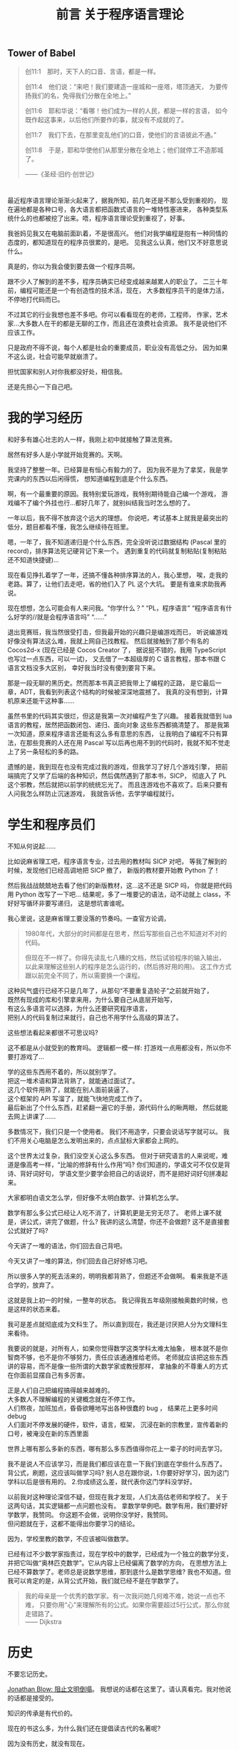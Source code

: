 #+TITLE: 前言 关于程序语言理论

** Tower of Babel
#+BEGIN_QUOTE
创11:1　那时，天下人的口音、言语，都是一样。
[[./img/tower-of-babel.jpg]]

创11:4　他们说：“来吧！我们要建造一座城和一座塔，塔顶通天，
为要传扬我们的名，免得我们分散在全地上。”

创11:6　耶和华说：“看哪！他们成为一样的人民，都是一样的言语，
如今既作起这事来，以后他们所要作的事，就没有不成就的了。

创11:7　我们下去，在那里变乱他们的口音，使他们的言语彼此不通。”

创11:8　于是，耶和华使他们从那里分散在全地上；他们就停工不造那城了。

——《圣经·旧约·创世记》
#+END_QUOTE

* 

最近程序语言理论渐渐火起来了，据我所知，前几年还是不那么受到重视的，
现在遍地都是各种口号，各大语言都把函数式语言的一堆特性塞进来，
各种类型系统什么的也都被挖了出来。唔，程序语言理论受到重视了，好事。

我爸妈见我又在电脑前面趴着，不是很高兴。
他们对我学编程是抱有一种同情的态度的，都知道现在的程序员很累的，是吧。
见我这么认真，他们又不好意思说什么。

真是的，你以为我会傻到要去做一个程序员啊。

跟不少人了解到的差不多，程序员确实已经变成越来越累人的职业了。
二三十年前，编程可能还是一个有创造性的技术活，现在，
大多数程序员干的是体力活，不停地打代码而已。

不过其它的行业我想也差不多吧。你可以看看现在的老师，工程师，
作家，艺术家...大多数人在干的都是无聊的工作，而且还在浪费社会资源。
我不是说他们不应该工作。

只是政府不得不说，每个人都是社会的重要成员，职业没有高低之分。
因为如果不这么说，社会可能早就崩溃了。

担忧国家和别人对你我都没好处，相信我。

还是先担心一下自己吧。

* 我的学习经历

和好多有雄心壮志的人一样，我刚上初中就接触了算法竞赛。

居然有好多人是小学就开始竞赛的。天啊。

我坚持了整整一年。已经算是有恒心有毅力的了。
因为我不是为了拿奖，我是学完课内的东西以后闲得慌，
想知道编程到底是个什么东西。

啊，有一个最重要的原因。我特别爱玩游戏，我特别期待能自己编一个游戏，
游戏编不了编个外挂也行...都好几年了，就别纠结我当时怎么想的了。

一年以后，我不得不放弃这个远大的理想。
你说吧，考试基本上就我是最突出的低分，题目都看不懂，我怎么继续待在班里。

嗯，一年了，我不知道递归是个什么东西，完全没听说过数据结构
(Pascal 里的 record)，排序算法死记硬背记下来一个。
遇到重复的代码就复制粘贴(复制粘贴还不知道快捷键)...

现在看见挣扎着学了一年，还搞不懂各种排序算法的人，我心里想，
唉，走我的老路。算了，让他们去走吧，省的他们入了 PL 这个大坑。
要是有谁来求助我再说。

现在想想，怎么可能会有人来问我。“你学什么？” “PL，程序语言”
 “程序语言有什么好学的//就是会程序语言吗” “......”

退出竞赛班，我当然很受打击，但我最开始的兴趣只是编游戏而已，
听说编游戏好像没有算法这么难，我就上网自己找教程。
然后就接触到了那个有名的 Cocos2d-x (现在已经是 Cocos Creator 了，
据说挺不错的，我用 TypeScript 也写过一点东西，可以一试)，
又去借了一本超级厚的 C 语言教程，那本书跟 C 语言文档没多大区别，
幸好我当时没有傻到要背下来。

那是一段无聊的黑历史。然而那本书真正把我带上了编程的正路，
是它最后一章，ADT，我看到列表这个结构的时候被深深地震撼了。
我真的没有想到，计算机原来还能干这种事......

虽然书里的代码其实很烂，但这是我第一次对编程产生了兴趣。
接着我就借到 lua 语言的教程，居然把函数闭包、递归、面向对象
这些东西都搞清楚了。
那是我第一次知道，原来程序语言还能有这么多有意思的东西，
让我明白了编程不只有算法，在那些竞赛的人还在用
Pascal 写以后再也用不到的代码时，我就不知不觉走上了另一条轻松的多的路。

遗憾的是，我到现在也没有完成过我的游戏，但我学习了好几个游戏引擎，
把前端搞完了又学了后端的各种知识，然后偶然遇到了那本书，SICP，
彻底入了 PL 这个邪教，然后就把以前学的统统忘光了。
而且连游戏也不喜欢了。后来只要有人问我怎么样防止沉迷游戏，
我就告诉他，去学学编程就行。

* 学生和程序员们

不知从何说起......

比如说麻省理工吧，程序语言专业，过去用的教材叫 SICP 对吧，
等我了解到的时候，发现他们已经高调地把 SICP 撤了，
新版的教材要开始教 Python 了！

然后我战战兢兢地去看了他们的新版教材，这...这不还是 SICP 吗，
你就是把代码用 Python 改写了一下吧...
结果呢，多了一堆要记的语法，动不动就上 class，不好好写循环非要写递归，
这是想坑害谁呢。

我心里说，这是麻省理工要没落的节奏吗。一查官方论调，
#+BEGIN_QUOTE
1980年代，大部分的时间都是在思考，然后写那些自己也不知道对不对的代码。

但现在不一样了。你得先读乱七八糟的文档，然后试验程序的输入输出，
以此来理解这些别人的程序是怎么运行的，(然后拣好用的用)。
这工作方式跟以前完全不同了，所以需要换一个课程。
#+END_QUOTE
这种风气盛行已经不只是几年了，从那句“不要重复造轮子”之前就开始了，\\
既然有现成的库和引擎拿来用，为什么要自己从底层开始写，\\
有这么多语言可以选择，为什么还要研究程序语言，\\
把别人的代码复制过来就行，自己也不用学什么高级的算法了。

这些想法看起来都很不可思议吗? 

这不都是从小就受到的教育吗。
逻辑都一模一样: 打游戏一点用都没有，所以你不要打游戏了...

学的这些东西用不着的，所以就别学了。\\
把这一堆术语和算法背熟了，就能通过面试了。\\
这几个软件用熟了，就能在别人面前装逼了。\\
这个框架的 API 写溜了，就能飞快地完成工作了。\\
最后新出了个什么东西，赶紧翻一遍它的手册，源代码什么的瞅两眼，
然后就能去网上讲课了......

多数情况下，我们只是一个使用者。
我们不用造字，只要会说话写字就可以。
我们不用关心电脑是怎么发明出来的，点点鼠标大家都会上网的。

这个世界太过复杂，我们没空关心这么多东西。
但对于研究语言的人来说呢，难道是像高考一样，“比喻的修辞有什么作用”吗?
你们知道的，学语文可不仅仅是背诗、背好词好句，
学语文至少要学会把自己的话说好，而不是把好词好句拼凑起来。

大家都明白语文怎么学，但好像不太明白数学、计算机怎么学。

数学有那么多公式已经让人吃不消了，计算机更是无穷无尽了。
老师上课不就是，讲公式，讲完了做题，什么? 
我讲的这么清楚，你还不会做题? 这不是直接套公式就好了吗?

今天讲了一堆的语法，你们回去自己背吧。

今天又讲了一堆的算法，你们回去自己好好练习吧。

所以很多人学的死去活来的，明明我都背熟了，但题还不会做啊。
看来我是不适合学的，放弃了。

这就是我上初一的时候，一整年的状态。
我记得我五年级刚接触奥数的时候，也是这样的状态来着。

我可是差点就彻底成为文科生了。
所以直到现在，我还是讨厌把人分为文理科生来看待。

我要说的就是，对所有人，如果你觉得数学这类学科太难太抽象，
根本就不是你智商不够，也不是你不够努力，责任应该通通推给老师。
老师就应该把这些东西讲的容易，而不是像一些所谓的大数学家或教授那样，
拿抽象的不尊重人的方式在你面前显摆自己有多厉害。

正是人们自己把编程搞得越来越难的。\\
大多数人不理解编程的关键概念就在不停工作。\\
人们熬夜，加班加点，昏昏欲睡地写出各种很蠢的 bug ，
结果花上更多时间 debug \\
人们面对不停发展的硬件，软件，语言，框架，
沉浸在新的宗教里，宣传着新的口号，被淹没在新的东西里面

世界上哪有那么多新的东西，哪有那么多东西值得你花上一辈子的时间去学习。

我不是说人不应该学习，而是我们都应该在意一下我们到底在学些什么东西了。
背公式，刷题，这应该叫做学习吗? 
别人总在跟你说，1.你要好好学习，因为这门学科以后是很有用的。
2.你成绩这么差，就代表你这门学科没学好。

以前我对这种理论深信不疑，但现在我才发现，人们太高估老师和学校了。
关于这两句话，其实逻辑都一点问题也没有。
拿数学举例吧。数学有用，我们要好好学数学，我赞同。
你这题不会做，说明你没学好，我赞同。\\
但问题就在于，这都不能得出你要学习的结论。

因为，学校里教的数学，不应该被叫做数学。

已经有过不少数学家指责过，现在学校中的数学，已经成为一个独立的数学分支，
并把它叫做“奥林匹克数学”。它从内容上已经偏离了数学的方向，
在思想方法上已经不算数学了。老师总是说数学思维，那到底什么是数学思维? 
我也不知道。但我可以肯定的是，从背公式开始，我们就已经不是在学数学了。
#+BEGIN_QUOTE
我的母亲是一个优秀的数学家。有一次我问她几何难不难，她说一点也不难，
只要你用“心”来理解所有的公式。如果你需要超过5行公式，那么你就走错路了。\\
—— Dijkstra
#+END_QUOTE

* 历史

不要忘记历史。

[[https://www.gcores.com/articles/110509][Jonathan Blow: 阻止文明倒塌]]。
我想说的话都在这里了。请认真看完。我对他说的话都是接受的。

知识的传承是有代价的。

现在的书这么多，为什么我们还在提倡读古代的名著呢?

因为没有历史，就没有现在。

学习理科的人很容易忽视历史。历史就是看看故事，背一背人物事件，
看起来没什么吸引力，还不如多做几道题。

是的，要看你能从故事里学到什么东西。
不是要学什么道理和知识，而是明白这个学科的发展。
其实越看历史，就越看不起现在的各种宣传，像宗教活动一样的发明。
然后你就会发现，现在的科技，只是表面上在进步罢了。

文明在不努力的情况下，不是一成不变的，而是退步的。

为什么，因为人们会失去历史。

以数学为例，有多少人在背公式的时候，了解过这个公式是怎么来的?
我们老师是有的，但也是去查一查这是谁发明的，当时有什么小故事，
然后上课的时候就有东西讲了，把这个公式的来龙去脉讲的清清楚楚，
以为学生就会做题了。
#+BEGIN_QUOTE
[[http://www.yinwang.org/blog-cn/2013/04/26/reason-and-proof][原因与证明]]

原因往往比证明来得更加简单，更加深刻，但却更难发现。
对于一个事实往往有多种多样的证明，然而导致这个事实的原因却往往只有一个。
如果你只知道证明却不知道原因，那你往往就被囚禁于别人制造的理论里面，
无法自拔。你能证明一个事物具有某种特性，然而你却没有能力改变它。
你无法对它加入新的，好的特性，也无法去掉一个不好的特性。
你也无法发明新的理论。有能力发明新的事物和理论的人，
他们往往不仅知道“证明”，而且知道“原因”。

打个比方。证明与原因的区别，就像是犯罪的证据与它的原因的区别。
证据并不是导致犯罪的原因。有了证据可以帮助你把罪犯绳之以法，
可是如果你找不到他犯罪的原因，你就没法防止同样的犯罪现象再次发生。
#+END_QUOTE
这就是前面那篇文章提到的，
#+BEGIN_QUOTE
然后 Blow 给出的例子是 Bob Colwell，早期英特尔的首席芯片架构师，
在计算机发展初期的时候接受采访的片段内容，
背景是他们发现合作的零部件制造商TI（德州仪器公司）
送来的产品不能稳定使用，质量残次。

Bob 去找 TI
质询，本来以为对方会说“那是你们不知道怎么使用，我们的产品是好的”，
实际对方的答复是：“是，我们知道，我看看你的清单。
哦，我们还有更多你们不知道的（不好使的产品）。”
实际情况是，TI 没有比任何其他竞争对手更差，摩托罗拉、Fairchild
也一样。这些硅制品让英特尔的芯片研发停滞不前，为何会如此？
TI的人回答道：“第一代
TTL（逻辑门电路）是那帮胡子花白的老头子做的，他们知道其中的道理；
现在的工程师都是毛头小子，学校毕业过来搞生产，他们不知道内部组装的改变，
会导致感应峰（inductive spikes）。”
这里的 spike 就是指每一个点的电压变化时，都会产生磁场，
而磁场变化的相互干扰，没有被设计者纳入考虑， *因为他们不理解。*

这就是科技退步的原因。代际之间的交流和传承需要巨大的努力，
这过程中有损失。如果代际的传承失败，文明就灭亡。
#+END_QUOTE
人们喜欢忘记历史，人们以为只要跟上现代的发展，就能有新的成就。
所以人们大量地读书，学习新的知识，不停地做新的题目，
水平越来越高超，产生了自己在不停进步的错觉。

这确实算是进步，但是不可能所有的人都像这样前进，
你要往高走，但人由于基因限制，又长不了那么高，就需要别人给你垫着。

你看到手机应用市场里有那么多软件。是的，现在开发一个软件无比简单，
甚至有一些文科生找不到工作，然后硬着头皮去干编程，然后做出一番东西的。
网上有那么多“××天精通×××”的课程。所谓的人工智能、区块链什么的又这么火...
但是不要忘了，脚下有多少人给我们支撑起这样一个平台。
从硬件、逻辑电路到架构、操作系统，各种语言和开发环境，不同的框架...
我们位于太高的位置，却能心安理得地容忍这一切知识的缺失。
最简单的，到现在还有多少程序员，遇到自己编的程序出错，
却看不懂错误信息，就在网上搜一下，照猫画虎解决问题?

那些算法和数学公式也是这样的，你可以把它和各种证明倒背如流，
使用得炉火纯青，但你可能不会关注，它是怎么发明出来的，
你去找来它最原始的论文或演讲一看，就会大吃一惊，
因为发明者所想的，跟后来你了解到的，简直是天差地别。

人们知道怎么把文学书籍传承下去，却不知道怎么把科学知识传承下去，
这也许可以说成是自大，以为自己只要学学二手货就可以活下去。
也许这只是没有意识到罢了。\\
现在的学校里，除了做题，有谁会来想这种问题。\\
现在的公司里，除了加班挣钱，有谁会意识到自己的重要性。

科学正在失传。

很遗憾，我现在上数学课(我现在高三)也大半听不懂，
去翻过去的书和论文，还是懵的。
我能很明显地感觉到，有什么东西，是没有写在书和论文里的，
是老师没有讲出来的，那些论文绝对不是简简单单靠公式套出来的，
应该有更深的东西在引导他们。我觉得可以叫它直觉。

但现在这些东西都丢掉了，人们可以原原本本地写出这个公式，给出证明，
却不知道这个公式是怎么来的了。就好像你能读懂某种失传的文字(比如甲骨文)，
你能把它翻译过来，但没有人会用那种文字说话写作了，
更没有人能体会到那种语言的美。这时，我们就认定这种语言已经消失了，
即使所有人都能读懂，也不能因此说它还存在。
只有存在于人的心中才是存在。

科学就位于消失边缘。现在再提这种事已经太晚了，但还是能充满希望。
在某些大学和公司里，还有很多人在真正地传承这些科学文化，
我真心地感谢他们，很多人给了我莫大的启蒙，即使我们没有直接接触过。

更重要的是，我们应该成为他们的一员。

* 智商和直觉

当然，我了解过不少所谓智商超群的人，各个领域的。

刚开始，我在学校里非常自卑。因为别人学得快，上课内容很多人都提前学过了，
我上课跟不上。特别是数学课，实在很可怕，满黑板都是板书，抄都来不及...

跟不上的办法很简单，干脆不跟了，自学去了。

没想到就这样，我找到了别人没有得到的东西。

-----

不知道有谁有兴趣去看看维基上关于智商的词条
([[https://en.wikipedia.org/wiki/Intelligence_quotient][Intelligence quotient - Wikipedia]])，
我没兴趣，如果有谁看完了，有啥有意思的东西给我讲讲，谢谢了。
我大概浏览了一遍，你看，人的智商也是正态分布的，而且科学家们说，
智商140以上就算罕见的超高智商了! 你照那个正态分布算一下? 
大概0.5%吧，这不是人群里扫一眼就有吗。160以上的呢，现在世界上75亿人口吧，
还有两万多个，这已经是爱因斯坦的水平了。没听说过吧，
两万多个人，跟提出相对论的人智商是一样的，或者更高。

这不正是说明那群捣鼓智商测试的人是扯淡吗。
那些智商测试分数高的，显然都是脑力好的，反应快的。
这可能让大众产生了误解，认为我们需要思维快，智商高，才能有所成就。

如果真的是这样，人类真的要面临危机了。我随便上网一搜，
就看到好些研究，比如说这个(随便挑的，还是一群中国人，还有中科大的...)
[[https://arxiv.org/pdf/1505.07909v1.pdf][Solving Verbal Comprehension Questions in IQ Test]]，
我没兴趣看内容，但如果结果属实的话，
你想想计算机才学习了多久，计算出来的智商不肯定是成千上万吗...
而这个结果我其实已经预料到了。这些东西，偶尔玩一玩也许挺有意思，
玩多了，人肯定就变成一个机器了。当然了，别人会觉得你很聪明，
请在这之间权衡一下吧。

智商是天生的，这没什么办法。但在我看来，智商是没有大用的。
有多少时候会需要口算复杂的式子，需要在一堆凌乱的东西里找规律? 
这些反人类的任务本来就应该交给电脑吧，深度学习，来拯救我们吧。

相比之下，爱因斯坦成为爱因斯坦，不是因为他的智商有多高，天赋有多好，
而只是因为他创立了相对论罢了。要说相对论跟他的智商，真的关系不大。
想象力，直觉，才是他最重要的品质。

以前我以为直觉只能是天生的，而且别人说直觉是不准的，还要靠逻辑来证明。
我信了他们的话。现在我心里很清楚，别人说的根本就不是直觉，
那应该叫瞎猜，凭经验的感觉，碰到没经验的东西，当然就不准了。
直觉不靠经验，不靠特定的方法。\\
应该叫做，手中无剑，心中有剑。
#+BEGIN_QUOTE
天才是1%的灵感加上99%的汗水。\\
要是没有这1%的灵感，所有的汗水也都是徒劳。\\
—— Cindi Myers\\
[[https://www.douban.com/note/134288386/][(关于爱迪生名言是否有后半句的调查报告)]](作者辛苦你了)
#+END_QUOTE
经验和努力很重要，但只有经验和努力就是现在教育的失败。
所有批评应试教育的，不过都是在说这么回事，教育太过重视努力了。
(应试教育好东西呀，又让教育专家有工作干了，又让这些批评家有工作干了)。
直觉是这些经验的来源，直觉告诉我，不再需要做题背书来获得经验，
因为可以自己创造这些经验。

直觉不是天生的，而是培养出来的。\\
直觉不准，但是可以变得越来越准。

你可能觉得我像是在宣传邪教似的。没错，我就是这个出身的。
我当然在乎是否有人信我说的话，但如果邪教帮不到你，
你要信另一个更庞大的邪教，那就回去吧。

而直觉的方法就一句话，多了解点历史，多想想它是怎么来的，在当时，
什么都不知道的时候，人们是怎么想到会有这个东西的。
慢慢地，你就发现，本以为那么复杂的东西，都是后来人自找麻烦，
它们本质上其实就一点点。

那99%的汗水呢。那都只是为了那1%的灵感。

* 复杂性

[[https://zhuanlan.zhihu.com/p/35699422][命运之轮]](怎么又是知乎上的文章)自动忽略英文就可以看了，反正都是术语。
虽然我并不完全赞同，但数据还是可信的，有一句话很对，\\
语言/语言家族的发展，是不停的扩大，直到无法支撑自身的重量而倒下为止。

这里又是个 Dijkstra 的话，
 _(又是[[http://www.yinwang.org/blog-cn/2014/02/18/dijkstra-interview][王垠的博客]]...虽然我接触面也不窄，但就他们几个文笔好没办法。)
#+BEGIN_QUOTE
1969年，在阿波罗号登月之后不久，我在罗马的北约软件工程会议遇到了
Joel Aron，阿波罗计划的软件负责人。
我知道每个阿波罗飞船上面的代码都会比前一个多4万行。
我不知道“行”对于代码是个什么单位，但4万行肯定是很多了。
我很惊讶他们能把这么多代码做对，所以我问 Joel：
你们是怎么做到的？他说：做什么？我说：把那么多代码写正确。
Joel 说：“正确？！其实在发射前仅仅五天，
我从登月器计算轨道的代码里发现一个错误，这代码把月球的重力方向算反了。
本来该吸引的，结果写成了排斥。是一个偶然的机会让我发现了这个错误。”
我的脸都白了，说：这些家伙运气真好？Joel 说：“是的。”
#+END_QUOTE
简洁就意味着正确，但大家都以复杂为骄傲，认为能掌握复杂的东西，
就能显示出自己水平高超。
#+BEGIN_QUOTE
世界上有两种编程方法。
一种是写得尽量简单，所以明显没有什么缺陷。
一种是写得十分复杂，所以没有什么明显的缺陷。\\
—— Charles Antony Richard Hoare
#+END_QUOTE
不得不说，人们总喜欢拿数字来衡量别人，喜欢崇拜别人。
有一次，有一个同学说，他一个晚上写了2000多行代码，大家一个劲地惊叹，
好像没有几个人在怀疑，他到底写了什么东西，以这种打字机的速度，
写出来的东西，质量真的能够保证吗。

很多时候我在怀疑，现在的各个学科还能有多少进展，
因为到了现在这个阶段，可能学一辈子都是别人已经发明的东西，
自己很难再有什么突破了。

也许是这样的，大学里水论文的人越来越多，辛辛苦苦研究出来的成果早就有了，
自己毕不了业怎么办。

这和复杂度还是两码事。

现在一个软件动辄几十万上百万行代码，
大型一点的甚至有上千万行，这怎么保证正确性，出了问题怎么找出处。
软件还算好了，至少是在电脑这种理想的环境上运行的，
在现实世界里运行的东西，我没法想象他们是怎么把握住这些的。

不过话说回来，现在的人们好像不喜欢简单了，至少学生是这样。
好像简单的东西没有什么做的价值，只有挑战越来越难的东西，
才能体现出自己有多强大，做出了别人都不会的东西，才会获得别人的吹捧。

为什么简单的东西就没有价值呢。
难道一定要是清明上河图那样的作品才好看吗。

人们喜欢挑战，喜欢大事，连科幻作品也是张口闭口的拯救宇宙、拯救人类，
我说的就是你，三体，(那洋洋洒洒的描写...天啊)。
你看，连我们习主席说的都没错，人民是历史的创造者。
天天想着拯救什么人类啊，我们需不需要人类来拯救一下啊。

到最后，不还是发现自己总在别人后面，然后拿“结果不重要”来安慰自己。

总想着要努力，挑战，最后会发现，
世上最简单的事情，在自己面前，也成为了一个大难题。

可是理想中的简洁优雅，跟现实总是一对矛盾。
很多时候，就是一个东西的简单把我吸引过去的。
爱因斯坦就是这么坚信的，
#+BEGIN_QUOTE
自然界的一切一定会有简单的解释，因为上帝不是随意、独裁的。
#+END_QUOTE
他靠着这个坚信提出了相对论，但又无法接受量子力学的复杂，
因此希望用简单的统一场论解释量子力学。但结果只是很遗憾而已。

简单的东西好用，但是光用简单的东西，似乎不太能解决实际问题。

不管一开始被哪个学科吸引，到最后，我都被它的复杂度吓到。
都是用简单的东西骗你入门，然后再把乱七八糟堆在你面前。

这些真的都是必要的吗。简化这些东西真的是不可能的吗。

再回到前面的话题，这其中很多细节，都是前辈一点点探索出来的，
后人没有这种探索经历，我们如何知道这些细节的原理，
难道我们只能照着教科书去做吗。
#+BEGIN_QUOTE
爱迪生发明灯泡时，失败了上千次。有人劝他放弃，爱迪生却说:
“我已经成功了上千次，因为我证明了这些材料不适合做灯丝。”
#+END_QUOTE
现在上网一搜，大家都知道，钨丝是做灯丝最好的材料
(我知道爱迪生发明的不是钨丝)，那么，有谁知道，
那些失败的成千上万种材料是什么。你如果遇到了类似的问题，
如何才能不再经历那上千次的失败呢。

这个例子已经过时了，因为已经有完善的化学理论，知道大概该用哪类材料了。
但是自己如果没有体验过这些失败，你就不知道为什么会成功，
你就无法避免下一次的失败，因为你不理解。
#+BEGIN_QUOTE
TI的人回答道：“第一代 TTL（逻辑门电路）
是那帮胡子花白的老头子做的，他们知道其中的道理；
现在的工程师都是毛头小子，学校毕业过来搞生产，他们不知道内部组装的改变，
会导致感应峰（inductive spikes）。”
这里的 spike 就是指每一个点的电压变化时，都会产生磁场，
而磁场变化的相互干扰，没有被设计者纳入考虑，因为他们不理解。

[[https://www.gcores.com/articles/110509#nopop_oa0ez][见第2节]]
#+END_QUOTE
这就是为什么我们会说，失败是成功之母，没有失败就没有成功。
这句话不是鼓励你如何面对失败的，而是在告诉你一个事实。
为什么没有失败就没有成功，因为很少有人能碰巧成功，
你需要知道为什么能成功，要明白这个原因，就只能经历失败。
名言所有人都会背，但道理好像经常被误解。

有人会说，我就为了个小灯泡，哪有空去管那几千种不能做灯泡的实验呢。

是的，这就是我们需要关注的问题所在。

学科的信息太多，复杂度太高，从前的那种精通好几个学科的人不可能再存在了。
连一个学科里都开始细分，而且越来越细，大学里的专业越来越复杂，
公司里的分工也越来越复杂。
#+BEGIN_QUOTE
知识总量更多，我们就让每个人知道的比例变得更小来应对。

每个人对全局的把握一弱再弱，既难以传承知识，也难以做好自己的工作。

[[https://www.gcores.com/articles/110509#nopop_balzy][见第3节]]
#+END_QUOTE
学习的方向如此受限，人们却能够心安理得，以为学了这个专业，
工作就干这个专业就可以了。
#+BEGIN_QUOTE
而现在大家似乎相信，我们能承担的复杂性上限，是无限的。
想象现在大公司里，那种极少数能够透彻理解整个系统的工程师离退休之后，
后继无人、且很难把整套知识传递给年轻员工的情况，答案已经很明显了。
#+END_QUOTE
这其实又是科技脆弱的时代。

真要说科技，科技要怎么样就让它去吧。
如果人心改变了，我们还轮不着科技出场呢。
#+BEGIN_QUOTE
只有两个事情是无穷尽的，宇宙和人类的愚蠢。\\
当然，我现在还不能确定宇宙是无穷尽的。\\
—— 爱因斯坦
#+END_QUOTE

* 未来

所以结论呢。\\
我还不够格说这个结论，我还是只会成天说这个说那个，
我还不知道该怎么做。但有些东西还是肯定的，比如说，首先，保命要紧，
比如说，你要不要去拜访一下武林高手? 你需不需要先分清楚，
武林高手到底哪些真哪些假?

你看一门语言对人的影响多大。就学了学日语，我现在连问号都用的别扭了。
#+BEGIN_QUOTE
《百无一用》

“为什么是我？”他说，“所有的人都这么说。所有人鞋上都有一个结，
一件他们不善于做的事情，一份把他们与其他人连接在一起的无能为力。
社会依赖现今人们之间的这种不对称。可洪水呢？如果来了洪水，
需要一条挪亚方舟呢？不是单单一个人就能完成要重新开始而需要做的那几件事。
您看，您不会系鞋带，另一个人不会刨木头，
又一个人还没有阅读过托尔斯泰的作品，还有一个人不会播种，如此等等。
我多年以来就在寻找，请相信我，很困难，困难极了。
看来人们应该手挽着手，就像盲人和瘸子一样，尽管吵架拌嘴，却不能分开行走。 
#+END_QUOTE
#+BEGIN_QUOTE
[[https://www.bilibili.com/read/cv2943962][《EVA 新世纪福音战士》]]

人是无法完全理解他人的，甚至能否完全理解自己也值得怀疑，
但正因如此，人才会努力去了解自己和他人，所以人生才会有趣啊。
#+END_QUOTE
人也是，人类的科技也是，你说的话也是。
#+BEGIN_EXPORT html
<script src="https://utteranc.es/client.js"
        repo="yuziwen/yuziwen.github.io"
        issue-term="pathname"
        label="comment"
        theme="github-light"
        crossorigin="anonymous"
        async>
</script>
#+END_EXPORT